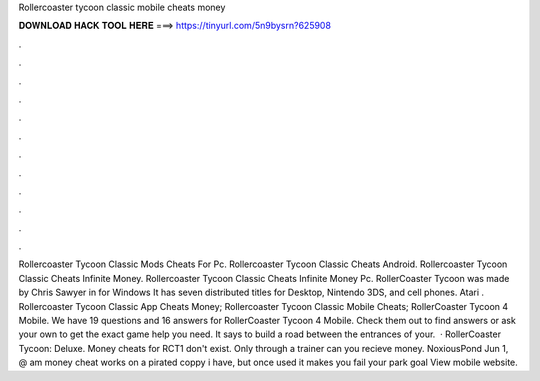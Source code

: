 Rollercoaster tycoon classic mobile cheats money

𝐃𝐎𝐖𝐍𝐋𝐎𝐀𝐃 𝐇𝐀𝐂𝐊 𝐓𝐎𝐎𝐋 𝐇𝐄𝐑𝐄 ===> https://tinyurl.com/5n9bysrn?625908

.

.

.

.

.

.

.

.

.

.

.

.

Rollercoaster Tycoon Classic Mods Cheats For Pc. Rollercoaster Tycoon Classic Cheats Android. Rollercoaster Tycoon Classic Cheats Infinite Money. Rollercoaster Tycoon Classic Cheats Infinite Money Pc. RollerCoaster Tycoon was made by Chris Sawyer in for Windows It has seven distributed titles for Desktop, Nintendo 3DS, and cell phones. Atari . Rollercoaster Tycoon Classic App Cheats Money; Rollercoaster Tycoon Classic Mobile Cheats; RollerCoaster Tycoon 4 Mobile. We have 19 questions and 16 answers for RollerCoaster Tycoon 4 Mobile. Check them out to find answers or ask your own to get the exact game help you need. It says to build a road between the entrances of your.  · RollerCoaster Tycoon: Deluxe. Money cheats for RCT1 don't exist. Only through a trainer can you recieve money. NoxiousPond Jun 1, @ am money cheat works on a pirated coppy i have, but once used it makes you fail your park goal View mobile website.